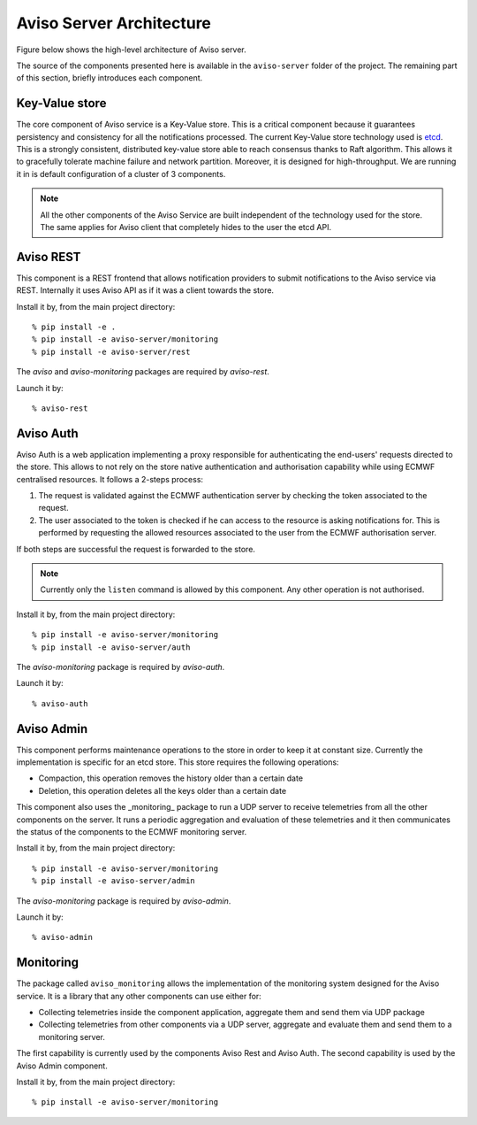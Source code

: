 .. highlight:: console

.. _aviso_server:

Aviso Server Architecture
=========================

Figure below shows the high-level architecture of Aviso server.

.. image:: ../_static/server_architecture.png

The source of the components presented here is available in the ``aviso-server`` folder of the project. The remaining part of this section, briefly introduces each component. 


Key-Value store
---------------
The core component of Aviso service is a Key-Value store. This is a critical component because it guarantees persistency and consistency for all the notifications processed.
The current Key-Value store technology used is etcd_. This is a strongly consistent, distributed key-value store able to reach consensus thanks to Raft algorithm.
This allows it to gracefully tolerate machine failure and network partition. Moreover, it is designed for high-throughput.
We are running it in is default configuration of a cluster of 3 components.

.. note::

   All the other components of the Aviso Service are built independent of the technology used for the store. The same applies for Aviso client that completely hides to the user the 
   etcd API.


.. _etcd: https://etcd.io/



Aviso REST
----------

This component is a REST frontend that allows notification providers to submit notifications to the Aviso service 
via REST. Internally it uses Aviso API as if it was a client towards the store.

Install it by, from the main project directory:: 
   
   % pip install -e .
   % pip install -e aviso-server/monitoring
   % pip install -e aviso-server/rest

The `aviso` and `aviso-monitoring` packages are required by `aviso-rest`.


Launch it by::

   % aviso-rest



Aviso Auth
----------

Aviso Auth is a web application implementing a proxy responsible for authenticating the end-users' 
requests directed to the store. This allows to not rely on the store native authentication and authorisation 
capability while using ECMWF centralised resources. It follows a 2-steps process:

1. The request is validated against the ECMWF authentication server by checking the token associated to the request.
2. The user associated to the token is checked if he can access to the resource is asking notifications for. This is performed by requesting the allowed resources associated to the user from the ECMWF authorisation server.

If both steps are successful the request is forwarded to the store.

.. note::
 
   Currently only the ``listen`` command is allowed by this component. Any other operation is not authorised.

Install it by, from the main project directory:: 
   
   % pip install -e aviso-server/monitoring
   % pip install -e aviso-server/auth 

The `aviso-monitoring` package is required by `aviso-auth`.

Launch it by::

   % aviso-auth


Aviso Admin
-----------

This component performs maintenance operations to the store in order to keep it at constant size.
Currently the implementation is specific for an etcd store. This store requires the following operations:

* Compaction, this operation removes the history older than a certain date
* Deletion, this operation deletes all the keys older than a certain date

This component also uses the _monitoring_ package to run a UDP server to receive telemetries from all the other
components on the server. It runs a periodic aggregation and evaluation of these telemetries and it 
then communicates the status of the components to the ECMWF monitoring server.

Install it by, from the main project directory:: 
   
   % pip install -e aviso-server/monitoring
   % pip install -e aviso-server/admin 

The `aviso-monitoring` package is required by `aviso-admin`.

Launch it by::

   % aviso-admin


Monitoring
----------------

The package called ``aviso_monitoring`` allows the implementation of the monitoring system designed for the Aviso service.
It is a library that any other components can use either for:

* Collecting telemetries inside the component application, aggregate them and send them via UDP package
* Collecting telemetries from other components via a UDP server, aggregate and evaluate them and send them to a monitoring server.

The first capability is currently used by the components Aviso Rest and Aviso Auth.
The second capability is used by the Aviso Admin component.

Install it by, from the main project directory:: 
   
   % pip install -e aviso-server/monitoring 